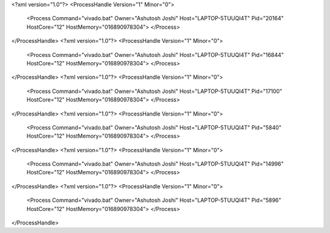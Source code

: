 <?xml version="1.0"?>
<ProcessHandle Version="1" Minor="0">
    <Process Command="vivado.bat" Owner="Ashutosh Joshi" Host="LAPTOP-5TUUQI4T" Pid="20164" HostCore="12" HostMemory="016890978304">
    </Process>
</ProcessHandle>
<?xml version="1.0"?>
<ProcessHandle Version="1" Minor="0">
    <Process Command="vivado.bat" Owner="Ashutosh Joshi" Host="LAPTOP-5TUUQI4T" Pid="16844" HostCore="12" HostMemory="016890978304">
    </Process>
</ProcessHandle>
<?xml version="1.0"?>
<ProcessHandle Version="1" Minor="0">
    <Process Command="vivado.bat" Owner="Ashutosh Joshi" Host="LAPTOP-5TUUQI4T" Pid="17100" HostCore="12" HostMemory="016890978304">
    </Process>
</ProcessHandle>
<?xml version="1.0"?>
<ProcessHandle Version="1" Minor="0">
    <Process Command="vivado.bat" Owner="Ashutosh Joshi" Host="LAPTOP-5TUUQI4T" Pid="5840" HostCore="12" HostMemory="016890978304">
    </Process>
</ProcessHandle>
<?xml version="1.0"?>
<ProcessHandle Version="1" Minor="0">
    <Process Command="vivado.bat" Owner="Ashutosh Joshi" Host="LAPTOP-5TUUQI4T" Pid="14996" HostCore="12" HostMemory="016890978304">
    </Process>
</ProcessHandle>
<?xml version="1.0"?>
<ProcessHandle Version="1" Minor="0">
    <Process Command="vivado.bat" Owner="Ashutosh Joshi" Host="LAPTOP-5TUUQI4T" Pid="5896" HostCore="12" HostMemory="016890978304">
    </Process>
</ProcessHandle>
